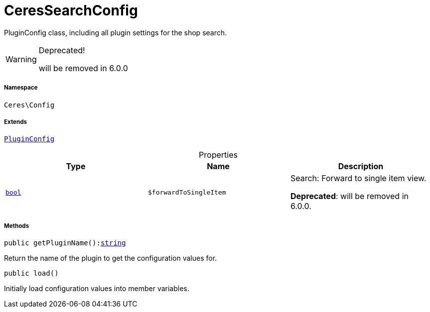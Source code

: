 :table-caption!:
:example-caption!:
:source-highlighter: prettify
:sectids!:
[[ceres__ceressearchconfig]]
= CeresSearchConfig

PluginConfig class, including all plugin settings for the shop search.

[WARNING]
.Deprecated! 
====

will be removed in 6.0.0

====


===== Namespace

`Ceres\Config`

===== Extends
xref:stable7@interface::Webshop.adoc#webshop_helpers_pluginconfig[`PluginConfig`]




.Properties
|===
|Type |Name |Description

|link:http://php.net/bool[`bool`^]
a|`$forwardToSingleItem`
|Search: Forward to single item view.

    
*Deprecated*: will be removed in 6.0.0.
|===


===== Methods

[source%nowrap, php, subs=+macros]
[#getpluginname]
----

public getPluginName():link:http://php.net/string[string^]

----





Return the name of the plugin to get the configuration values for.

[source%nowrap, php, subs=+macros]
[#load]
----

public load()

----





Initially load configuration values into member variables.

